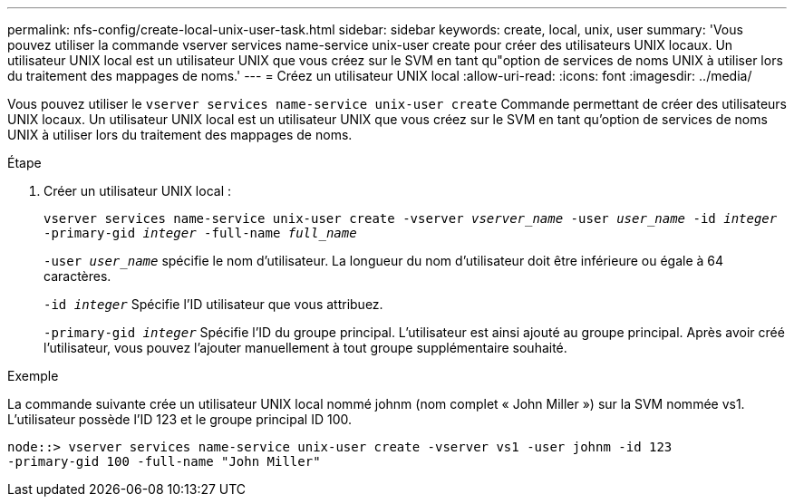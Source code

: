 ---
permalink: nfs-config/create-local-unix-user-task.html 
sidebar: sidebar 
keywords: create, local, unix, user 
summary: 'Vous pouvez utiliser la commande vserver services name-service unix-user create pour créer des utilisateurs UNIX locaux. Un utilisateur UNIX local est un utilisateur UNIX que vous créez sur le SVM en tant qu"option de services de noms UNIX à utiliser lors du traitement des mappages de noms.' 
---
= Créez un utilisateur UNIX local
:allow-uri-read: 
:icons: font
:imagesdir: ../media/


[role="lead"]
Vous pouvez utiliser le `vserver services name-service unix-user create` Commande permettant de créer des utilisateurs UNIX locaux. Un utilisateur UNIX local est un utilisateur UNIX que vous créez sur le SVM en tant qu'option de services de noms UNIX à utiliser lors du traitement des mappages de noms.

.Étape
. Créer un utilisateur UNIX local :
+
`vserver services name-service unix-user create -vserver _vserver_name_ -user _user_name_ -id _integer_ -primary-gid _integer_ -full-name _full_name_`

+
`-user _user_name_` spécifie le nom d'utilisateur. La longueur du nom d'utilisateur doit être inférieure ou égale à 64 caractères.

+
`-id _integer_` Spécifie l'ID utilisateur que vous attribuez.

+
`-primary-gid _integer_` Spécifie l'ID du groupe principal. L'utilisateur est ainsi ajouté au groupe principal. Après avoir créé l'utilisateur, vous pouvez l'ajouter manuellement à tout groupe supplémentaire souhaité.



.Exemple
La commande suivante crée un utilisateur UNIX local nommé johnm (nom complet « John Miller ») sur la SVM nommée vs1. L'utilisateur possède l'ID 123 et le groupe principal ID 100.

[listing]
----
node::> vserver services name-service unix-user create -vserver vs1 -user johnm -id 123
-primary-gid 100 -full-name "John Miller"
----